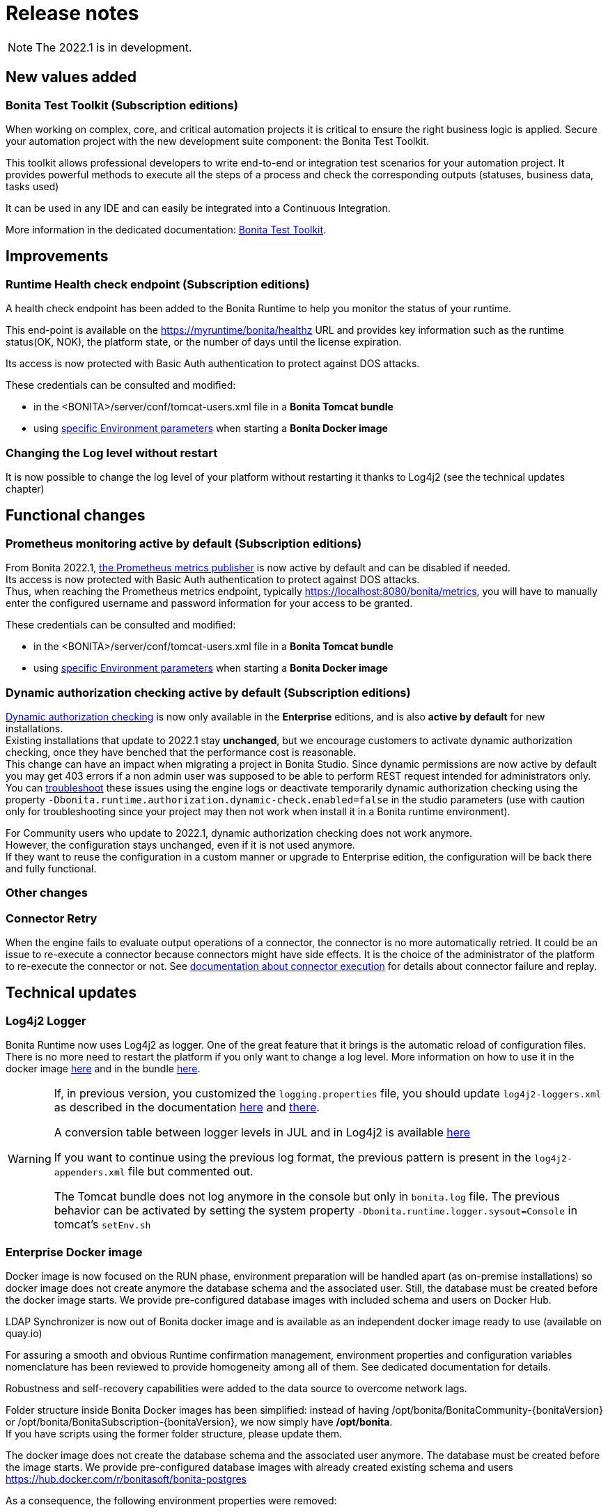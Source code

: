 = Release notes
:description: Bonita release note

[NOTE]
====
The 2022.1 is in development.
====

== New values added

=== Bonita Test Toolkit (Subscription editions)

When working on complex, core, and critical automation projects it is critical to ensure the right business logic is applied.
Secure your automation project with the new development suite component: the Bonita Test Toolkit. 

This toolkit allows professional developers to write end-to-end or integration test scenarios for your automation project. It provides powerful methods to execute all the steps of a process and check the corresponding outputs (statuses, business data, tasks used)

It can be used in any IDE and can easily be integrated into a Continuous Integration.

More information in the dedicated documentation: https://documentation.bonitasoft.com/test-toolkit/1.0/process-testing-overview[Bonita Test Toolkit].


== Improvements

=== Runtime Health check endpoint (Subscription editions)

A health check endpoint has been added to the Bonita Runtime to help you monitor the status of your runtime.

This end-point is available on the https://myruntime/bonita/healthz URL and provides key information such as the runtime status(OK, NOK), the platform state, or the number of days until the license expiration.

Its access is now protected with Basic Auth authentication to protect against DOS attacks.

These credentials can be consulted and modified:

* in the <BONITA>/server/conf/tomcat-users.xml file in a *Bonita Tomcat bundle*
* using xref:bonita-docker-installation.adoc#_monitoring_username[specific Environment parameters] when starting a *Bonita Docker image*

=== Changing the Log level without restart

It is now possible to change the log level of your platform without restarting it thanks to Log4j2 (see the technical updates chapter)

== Functional changes

=== Prometheus monitoring active by default (Subscription editions)

From Bonita 2022.1, xref:runtime-monitoring.adoc#_prometheus_publisher[the Prometheus metrics publisher] is now active by default and can be disabled if needed. +
Its access is now protected with Basic Auth authentication to protect against DOS attacks. +
Thus, when reaching the Prometheus metrics endpoint, typically https://localhost:8080/bonita/metrics, you will have to manually enter the configured username and password information for your access to be granted.

These credentials can be consulted and modified:

* in the <BONITA>/server/conf/tomcat-users.xml file in a *Bonita Tomcat bundle*
* using xref:bonita-docker-installation.adoc#_monitoring_username[specific Environment parameters] when starting a *Bonita Docker image*


=== Dynamic authorization checking active by default (Subscription editions)

xref:identity:rest-api-authorization.adoc#dynamic_authorization[Dynamic authorization checking] is now only available in the *Enterprise* editions, and is also *active by default* for new installations. +
Existing installations that update to 2022.1 stay *unchanged*, but we encourage customers to activate dynamic authorization checking, once they have benched that the performance cost is reasonable. +
This change can have an impact when migrating a project in Bonita Studio. Since dynamic permissions are now active by default you may get 403 errors if a non admin user was supposed to be able to perform REST request intended for administrators only. You can xref:identity:rest-api-authorization.adoc#troubleshooting[troubleshoot] these issues using the engine logs or deactivate temporarily dynamic authorization checking using the property `-Dbonita.runtime.authorization.dynamic-check.enabled=false` in the studio parameters (use with caution only for troubleshooting since your project may then not work when install it in a Bonita runtime environment). 

For Community users who update to 2022.1, dynamic authorization checking does not work anymore. +
However, the configuration stays unchanged, even if it is not used anymore. +
If they want to reuse the configuration in a custom manner or upgrade to Enterprise edition, the configuration will be back there and fully functional.

=== Other changes

=== Connector Retry
When the engine fails to evaluate output operations of a connector, the connector is no more automatically retried. It could be an issue to re-execute a connector because connectors might have side effects. It is the choice of the administrator of the platform to re-execute the connector or not. See xref:runtime:connectors-execution.adoc[documentation about connector execution] for details about connector failure and replay.

== Technical updates

===  Log4j2 Logger

Bonita Runtime now uses Log4j2 as logger.
One of the great feature that it brings is the automatic reload of configuration files. There is no more need
to restart the platform if you only want to change a log level.
More information on how to use it in the docker image xref:runtime:bonita-docker-installation.adoc#logger_configuration[here] and in the bundle xref:setup-dev-environment:logging.adoc#_logging_configuration[here].


[WARNING]
====
If, in previous version, you customized the `logging.properties` file, you should update `log4j2-loggers.xml` as described in the documentation
xref:runtime:bonita-docker-installation.adoc#logger_configuration[here] and xref:setup-dev-environment:logging.adoc#_logging_configuration[there].

A conversion table between logger levels in JUL and in Log4j2 is available
https://logging.apache.org/log4j/2.x/log4j-jul/index.html[here]

If you want to continue using the previous log format, the previous pattern is present in the `log4j2-appenders.xml` file but commented out.

The Tomcat bundle does not log anymore in the console but only in `bonita.log` file. The previous behavior can be activated by setting the system property `-Dbonita.runtime.logger.sysout=Console` in tomcat's `setEnv.sh`
====

=== Enterprise Docker image 

Docker image is now focused on the RUN phase, environment preparation will be handled apart (as on-premise installations) so docker image does not create anymore the database schema and the associated user. Still, the database must be created before the docker image starts. We provide pre-configured database images with included schema and users on Docker Hub. 

LDAP Synchronizer  is now out of Bonita docker image and is available as an independent docker image ready to use (available on quay.io)

For assuring a smooth and obvious Runtime confirmation management, environment properties and configuration variables nomenclature has been reviewed to provide homogeneity among all of them. See dedicated documentation for details. 

Robustness and self-recovery capabilities were added to the data source to overcome network lags. 

Folder structure inside Bonita Docker images has been simplified: instead of having /opt/bonita/BonitaCommunity-{bonitaVersion} or /opt/bonita/BonitaSubscription-{bonitaVersion}, we now simply have */opt/bonita*. +
If you have scripts using the former folder structure, please update them.

The docker image does not create the database schema and the associated user anymore. The database must be created before the image starts. We provide pre-configured database images with already created existing schema and users https://hub.docker.com/r/bonitasoft/bonita-postgres

As a consequence, the following environment properties were removed:

* `ENSURE_DB_CHECK_AND_CREATION`
* `DB_DROP_EXISTING`
* `BIZ_DB_DROP_EXISTING`
* `DB_ADMIN_USER`
* `DB_ADMIN_PASS`

To rationalize the Bonita configuration variables, some properties have been renamed:

* [.line-through]#`REST_API_DYN_AUTH_CHECKS`# flag is replaced by `BONITA_RUNTIME_AUTHORIZATION_DYNAMICCHECK_ENABLED`. See xref:runtime:bonita-docker-installation.adoc#dynamic-check-enable[dedicated section] for details.

== Feature deprecations and removals

=== SVN
The SVN feature is now deprecated. We recommend that you migrate your repositories to a GIT repository. This xref:setup-dev-environment:migrate-a-svn-repository-to-github.adoc[page] describes how to migrate a SVN repository to Github.

=== REST API

* Deprecated: filter page using the `isHidden` attribute on the api `API/portal/page`. That field is not used anymore and is always false.
The platform produces a warning log if the filter is set and ignores it.
* Removed: the `ReportingAPI` is removed as well as its associated engine API.

=== Multi-Tenancy
The create tenant method has been deprecated following our 2021.1 decision to deprecate the Multi-Tenants architecture


== Bug fixes

=== Fixes in Bonita 2022.1

==== Fixes in Bonita Runtime

* RUNTIME-178	- Case deletion throws 500 instead of 404 when the case does not exist.
* RUNTIME-4777 - Case overview does not paginate attached document list

== Known issues

=== Bonita Studio

* The `Run As JUnit test` action for Groovy REST API Extension project is broken (https://bugs.eclipse.org/bugs/show_bug.cgi?id=578535[Eclipse issue])
